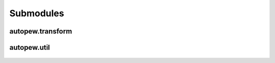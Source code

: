 Submodules
================

autopew\.transform
------------------------

 .. automodule:: autopew.transform

 .. toctree::
    :maxdepth: 2

    submoddoc/transform

autopew\.util
------------------------

  .. automodule:: autopew.util
    :members:
    :undoc-members:


  .. toctree::
    :maxdepth: 2

    submoddoc/util
